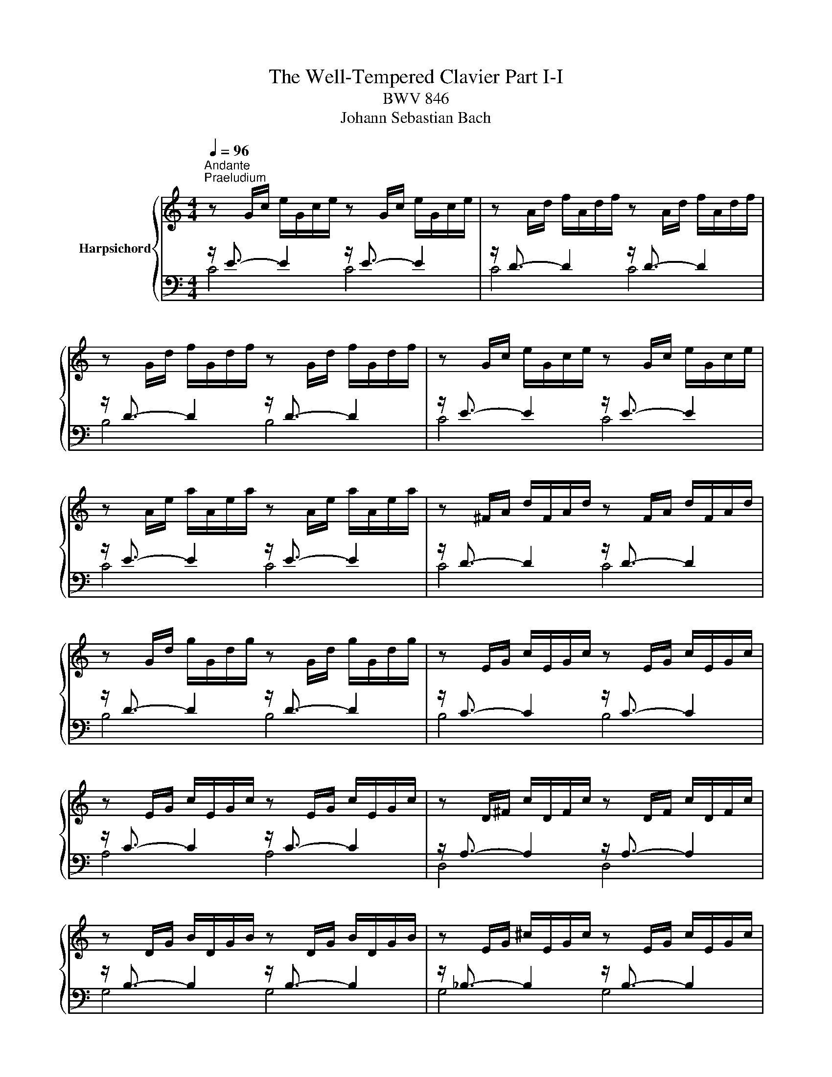 X:1
T:The Well-Tempered Clavier Part I-I
T:BWV 846
T:Johann Sebastian Bach
%%score { ( 1 4 ) | ( 2 3 ) }
L:1/8
Q:1/4=96
M:4/4
K:C
V:1 treble nm="Harpsichord"
V:4 treble 
V:2 bass 
V:3 bass 
V:1
"^Andante""^Praeludium" z G/c/ e/G/c/e/ z G/c/ e/G/c/e/ | z A/d/ f/A/d/f/ z A/d/ f/A/d/f/ | %2
 z G/d/ f/G/d/f/ z G/d/ f/G/d/f/ | z G/c/ e/G/c/e/ z G/c/ e/G/c/e/ | %4
 z A/e/ a/A/e/a/ z A/e/ a/A/e/a/ | z ^F/A/ d/F/A/d/ z F/A/ d/F/A/d/ | %6
 z G/d/ g/G/d/g/ z G/d/ g/G/d/g/ | z E/G/ c/E/G/c/ z E/G/ c/E/G/c/ | %8
 z E/G/ c/E/G/c/ z E/G/ c/E/G/c/ | z D/^F/ c/D/F/c/ z D/F/ c/D/F/c/ | %10
 z D/G/ B/D/G/B/ z D/G/ B/D/G/B/ | z E/G/ ^c/E/G/c/ z E/G/ c/E/G/c/ | %12
 z D/A/ d/D/A/d/ z D/A/ d/D/A/d/ | z D/F/ B/D/F/B/ z D/F/ B/D/F/B/ | %14
 z C/G/ c/C/G/c/ z C/G/ c/C/G/c/ | z A,/C/ F/A,/C/F/ z A,/C/ F/A,/C/F/ | %16
 z A,/C/ F/A,/C/F/ z A,/C/ F/A,/C/F/ | z G,/B,/ F/G,/B,/F/ z G,/B,/ F/G,/B,/F/ | %18
 z G,/C/ E/G,/C/E/ z G,/C/ E/G,/C/E/ | z _B,/C/ E/B,/C/E/ z B,/C/ E/B,/C/E/ | %20
 z A,/C/ E/A,/C/E/ z A,/C/ E/A,/C/E/ | z A,/C/ _E/A,/C/E/ z A,/C/ E/A,/C/^D/ | %22
 z B,/C/ D/B,/C/D/ z B,/C/ D/B,/C/D/ | z G,/B,/ D/G,/B,/D/ z G,/B,/ D/G,/B,/D/ | %24
 z G,/C/ E/G,/C/E/ z G,/C/ E/G,/C/E/ | z G,/C/ F/G,/C/F/ z G,/C/ F/G,/C/F/ | %26
 z G,/B,/ F/G,/B,/F/ z G,/B,/ F/G,/B,/F/ | z A,/C/ ^F/A,/C/F/ z A,/C/ F/A,/C/F/ | %28
 z G,/C/ G/G,/C/G/ z G,/C/ G/G,/C/G/ | z G,/C/ F/G,/C/F/ z G,/C/ F/G,/C/F/ | %30
 z G,/B,/ F/G,/B,/F/ z G,/B,/ F/G,/B,/F/ | z G,/_B,/ E/G,/B,/E/ z G,/B,/ E/G,/B,/E/ | %32
 z F,/A,/ C/F/C/A,/ C/[I:staff +1]A,/F,/A,/ F,/D,/F,/D,/ | %33
[I:staff -1] z G/B/ d/f/d/B/ d/B/G/B/ D/F/E/D/ | !fermata![EGc]8 | z8 |"^Fuga" z8 | z4 z GAB | %38
 c3/2d/4c/4 Be Ad- d/e/d/c/ | B/G/A/B/ c/B/c/d/ e/d/e/^f/ gB | cA d/c/B/A/ G>G F/E/F/G/ | %41
 A/G/A/B/ c4 B2 | z cde f3/2g/4f/4 ea | dg- g/a/g/f/ ea- a/b/a/g/ | f4 e>^f g2- | %45
 g2 ^f2 g/=f/e/d/ c/d/c/B/ | A/c/B/A/ G z z/ c/B/A/ ^Ge | dc/B/ A/^G/A/B/ c/^F/A/G/ BA/^B/ | %48
 cfed- dc/B/ c/4B/4A/4B/4c/4B/4A/ | A2 z2 z4 | z4 z GAB | c3/2d/4c/4 Bc de =f3/2g/4f/4 | %52
 eadg- g/a/g/f/ ea | d_b ag/f/ g/f/g/e/ f/g/a/4g/4f/4g/4 | a/^c/d/g/ f/4e/4f/4e/4f/4e/4d/ d z z2 | %55
 z4 z2 z G | AB c3/2d/4c/4 Be Ad- | d/e/d/c/ B/c/d/e/ f/g/a/g/ f/e/d/c/ | B2 cd G c2 B | %59
 c2 B_B A d2 c | de f2- f/a/g/f/ e/f/e/d/ | c4 z/ G/4A/4=B/c/ d/e/f- | %62
 f/4c/4d/4e/4f/g/ a>b [gc']4 |] %63
V:2
 z/ E3/2- E2 z/ E3/2- E2 | z/ D3/2- D2 z/ D3/2- D2 | z/ D3/2- D2 z/ D3/2- D2 | %3
 z/ E3/2- E2 z/ E3/2- E2 | z/ E3/2- E2 z/ E3/2- E2 | z/ D3/2- D2 z/ D3/2- D2 | %6
 z/ D3/2- D2 z/ D3/2- D2 | z/ C3/2- C2 z/ C3/2- C2 | z/ C3/2- C2 z/ C3/2- C2 | %9
 z/ A,3/2- A,2 z/ A,3/2- A,2 | z/ B,3/2- B,2 z/ B,3/2- B,2 | z/ _B,3/2- B,2 z/ B,3/2- B,2 | %12
 z/ A,3/2- A,2 z/ A,3/2- A,2 | z/ _A,3/2- A,2 z/ A,3/2- A,2 | z/ G,3/2- G,2 z/ G,3/2- G,2 | %15
 z/ F,3/2- F,2 z/ F,3/2- F,2 | z/ F,3/2- F,2 z/ F,3/2- F,2 | z/ D,3/2- D,2 z/ D,3/2- D,2 | %18
 z/ E,3/2- E,2 z/ E,3/2- E,2 | z/ G,3/2- G,2 z/ G,3/2- G,2 | z/ F,3/2- F,2 z/ F,3/2- F,2 | %21
 z/ C,3/2- C,2 z/ C,3/2- C,2 | z/ F,3/2- F,2 z/ F,3/2- F,2 | z/ F,3/2- F,2 z/ F,3/2- F,2 | %24
 z/ E,3/2- E,2 z/ E,3/2- E,2 | z/ D,3/2- D,2 z/ D,3/2- D,2 | z/ D,3/2- D,2 z/ D,3/2- D,2 | %27
 z/ _E,3/2- E,2 z/ E,3/2- E,2 | z/ E,3/2- E,2 z/ E,3/2- E,2 | z/ D,3/2- D,2 z/ D,3/2- D,2 | %30
 z/ D,3/2- D,2 z/ D,3/2- D,2 | z/ C,3/2- C,2 z/ C,3/2- C,2 | z/ C,3/2- C,2- C,4 | %33
 z/ B,,3/2- B,,2- B,,4 | !fermata![C,,C,]8 | z8 | z8 | z8 | z8 | z G,A,B, C3/2D/4C/4 B,E | %40
 A,D- D/E/D/C/ B,C-C_B, | A,DG,C z/ A,/B,/C/ D2 | G,2 z G, A,B, C3/2D/4C/4 | %43
 B,EA,D- D/E/D/=C/ =B,E- | E2 D2 C/B,/C/B,/ E/D/C/B,/ | C/A,/B,/C/ D/C/B,/A,/ G,2 z2 | z8 | %47
 z E,^F,^G, A,3/2B,/4A,/4 G,C | ^F,B,- B,/C/B,/A,/ ^G, A,2 G, | A,2 z G,A,B, C3/2D/4C/4 | %50
 B,EA,D- DG, D2 | CA, E2 D z z2 | z A,B,^C D3/2E/4D/4 =CF | B,E- E/F/E/D/ ^C z z2 | %54
 z A,B,^C D3/2E/4D/4 =C^F | B,E- E/^F/E/D/ C4- | C/D/C/B,/ A,/G,/A,/^F,/ G, B,CD | %57
 E3/2F/4E/4 DG CF- F/G/F/E/ | D2 F[I:staff -1]D- D[I:staff +1]G, G,2- | %59
 G,C,D,E, F,3/2G,/4F,/4 E,A, | D,G,- G,/A,/G,/F,/ E,/D,/E,/F,/ G,/A,/_B,/G,/ | %61
 A,/E,/F,/G,/ A,/B,/C/A,/ B,4 | C8 |] %63
V:3
 C4 C4 | C4 C4 | B,4 B,4 | C4 C4 | C4 C4 | C4 C4 | B,4 B,4 | B,4 B,4 | A,4 A,4 | D,4 D,4 | %10
 G,4 G,4 | G,4 G,4 | F,4 F,4 | F,4 F,4 | E,4 E,4 | E,4 E,4 | D,4 D,4 | G,,4 G,,4 | C,4 C,4 | %19
 C,4 C,4 | F,,4 F,,4 | ^F,,4 F,,4 | _A,,4 A,,4 | G,,4 G,,4 | G,,4 G,,4 | G,,4 G,,4 | G,,4 G,,4 | %27
 G,,4 G,,4 | G,,4 G,,4 | G,,4 G,,4 | G,,4 G,,4 | C,,4 C,,4 | C,,4- C,,4 | C,,4- C,,4 | x8 | x8 | %36
 x8 | x8 | x8 | x8 | z4 z C,D,E, | F,3/2G,/4F,/4 E,A, D,G,- G,/A,/G,/F,/ | %42
 E,/F,/E,/D,/ C,/D,/C,/B,,/ A,,D,A,^F, | G,/A,/_B,/G,/ ^C,D, G,2 E,2 | %44
 A,/B,/C/D/ C/B,/A,/G,/ C z z2 | z4 z G,,A,,B,, | C,3/2D,/4C,/4 B,,E, A,,D,- D,/E,/D,/C,/ | %47
 B,, E,2 D, C, =F,2 E,- | E, D,2 E, =F,E,/D,/ E,2 | A,,2 z2 z4 | z G,,A,,B,, C,3/2D,/4C,/4 B,,E, | %51
 A,,D,- D,/E,/D,/C,/ B,,_B,,A,,G,, | A,,^F,G,E, D,2 E,=F, | %53
 G,3/2A,/4G,/4 F,_B, E,A,- A,/B,/A,/G,/ | F,/E,/F,/D,/ G,A, D,4- | %55
 D,/E,/D,/C,/ B,,/A,,/G,,/^F,,/ E,,E,^F,G,- | G,A,/G,/ ^F,D, G,4- | G,4 A,2 B,C | %58
 F,/A,/G,/F,/ E,/D,/C,/B,,/ C,/D,/E,/F,/ G,G,, | C,8- | C,8- | C,8- | C,8 |] %63
V:4
 x8 | x8 | x8 | x8 | x8 | x8 | x8 | x8 | x8 | x8 | x8 | x8 | x8 | x8 | x8 | x8 | x8 | x8 | x8 | %19
 x8 | x8 | x8 | x8 | x8 | x8 | x8 | x8 | x8 | x8 | x8 | x8 | x8 | x8 | x8 | x8 | x8 | %36
 z CDE F3/2G/4F/4 EA | DG- G/A/G/F/ E/F/E/D/ C/D/C/B,/ | A,^F G2- GF/E/ FD | GFED C z z G- | %40
 GF/E/ F2- F/F/E D2 | CF z/ G/F/E/ FD G2- | G2 z2 z4 | x8 | z GAB c3/2d/4c/4 Be | %45
 Ad- d/e/d/c/ B z z D | E^F G3/2A/4G/4 FBEA- | A/B/A/^G/ ^F=F ED- D/E/^F/^G/ | %48
 A/^G/A/B/ G/^F/G/A/ B z z2 | z CDE F3/2G/4F/4 EA | DG- G/A/G/F/ E E^FG | G^F ^GA A=GAB | %52
 c3/2d/4c/4 Be Ad- d/e/d/c/ | Bg^cd ecde | A z z E^FG A3/2B/4A/4 | Gc^FB- B/c/B/A/ G/F/E/D/ | %56
 E2 D2- D/A/G/=F/ E/G/F/A/ | G2 G/A/_B c2 dG | G3 F- FE D2 | E A2 G- G FGA | %60
 B3/2c/4B/4 Ad Gc- c/d/c/B/ | A/_B/A/G/ F/G/F/E/[I:staff +1] D2- D>[I:staff -1]G | A2 z/ f/d e4 |] %63

